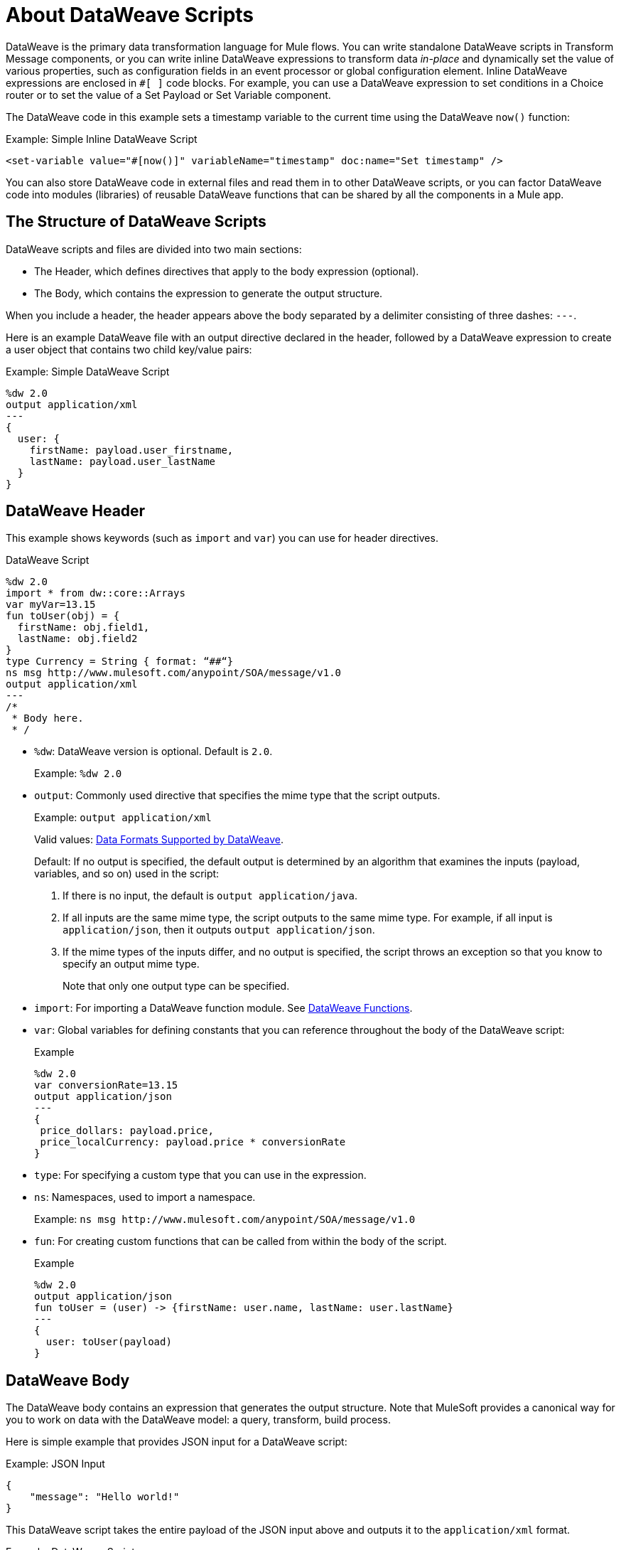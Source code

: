 = About DataWeave Scripts
:keywords: studio, anypoint, esb, transform, transformer, format, aggregate, rename, split, filter convert, xml, json, csv, pojo, java object, metadata, dataweave, data weave, datamapper, dwl, dfl, dw, output structure, input structure, map, mapping

DataWeave is the primary data transformation language for Mule flows. You can write standalone DataWeave scripts in Transform Message components, or you can write inline DataWeave expressions to transform data _in-place_ and dynamically set the value of various properties, such as configuration fields in an event processor or global configuration element. Inline DataWeave expressions are enclosed in `#[ ]` code blocks. For example, you can use a DataWeave expression to set conditions in a Choice router or to set the value of a Set Payload or Set Variable component.

The DataWeave code in this example sets a timestamp variable to the current time using the DataWeave `now()` function:

.Example: Simple Inline DataWeave Script
[source, dataweave, linenums]
----
<set-variable value="#[now()]" variableName="timestamp" doc:name="Set timestamp" />
----

You can also store DataWeave code in external files and read them in to other DataWeave scripts, or you can factor DataWeave code into modules (libraries) of reusable DataWeave functions that can be shared by all the components in a Mule app.


== The Structure of DataWeave Scripts
DataWeave scripts and files are divided into two main sections:

* The Header, which defines directives that apply to the body expression (optional).

* The Body, which contains the expression to generate the output structure.

When you include a header, the header appears above the body separated by a delimiter consisting of three dashes: `---`.

Here is an example DataWeave file with an output directive declared in the header, followed by a DataWeave expression to create a user object that contains two child key/value pairs:

.Example: Simple DataWeave Script
[source, dataweave, linenums]
----
%dw 2.0
output application/xml
---
{
  user: {
    firstName: payload.user_firstname,
    lastName: payload.user_lastName
  }
}
----

== DataWeave Header

This example shows keywords (such as `import` and `var`) you can use for header directives.

.DataWeave Script
[source, dataweave, linenums]
----
%dw 2.0
import * from dw::core::Arrays
var myVar=13.15
fun toUser(obj) = {
  firstName: obj.field1,
  lastName: obj.field2
}
type Currency = String { format: “##“}
ns msg http://www.mulesoft.com/anypoint/SOA/message/v1.0
output application/xml
---
/*
 * Body here.
 * /
----

* `%dw`: DataWeave version is optional. Default is `2.0`.
+
Example: `%dw 2.0`
+
* `output`: Commonly used directive that specifies the mime type that the script outputs.
+
Example: `output application/xml`
+
Valid values: link:dataweave-formats[Data Formats Supported by DataWeave].
+
Default: If no output is specified, the default output is determined by an algorithm that examines the inputs (payload, variables, and so on) used in the script:
+
. If there is no input, the default is `output application/java`.
. If all inputs are the same mime type, the script outputs to the same mime type. For example, if all input is `application/json`, then it outputs `output application/json`.
. If the mime types of the inputs differ, and no output is specified, the script throws an exception so that you know to specify an output mime type.
+
Note that only one output type can be specified.
+
* `import`: For importing a DataWeave function module. See link:dw-functions[DataWeave Functions].
* `var`: Global variables for defining constants that you can reference throughout the body of the DataWeave script:
+
.Example
[source, dataweave, linenums]
----
%dw 2.0
var conversionRate=13.15
output application/json
---
{
 price_dollars: payload.price,
 price_localCurrency: payload.price * conversionRate
}
----
+
* `type`: For specifying a custom type that you can use in the expression.
+
* `ns`: Namespaces, used to import a namespace.
+
Example: `ns msg +http://www.mulesoft.com/anypoint/SOA/message/v1.0+`
+
* `fun`: For creating custom functions that can be called from within the body of the script.
+
.Example
[source, dataweave, linenums]
----
%dw 2.0
output application/json
fun toUser = (user) -> {firstName: user.name, lastName: user.lastName}
---
{
  user: toUser(payload)
}
----

== DataWeave Body

The DataWeave body contains an expression that generates the output structure. Note that MuleSoft provides a canonical way for you to work on data with the DataWeave model: a query, transform, build process.

Here is simple example that provides JSON input for a DataWeave script:

.Example: JSON Input
[source,JSON,linenums]
----
{
    "message": "Hello world!"
}
----

This DataWeave script takes the entire payload of the JSON input above and outputs it to the `application/xml` format.

.Example: DataWeave Script
[source,DataWeave,linenums]
----
%dw 2.0
output application/xml
---
payload
----

The next example shows the XML output produced by the DataWeave script:

.Example: XML Output
[source,XML,linenums]
----
<?xml version='1.0' encoding='UTF-8'?>
<message>Hello world!</message>
----

The script above successfully transforms the JSON input to XML output.

However, a script can throw errors due to DataWeave coding errors and due to formatting errors. So when transforming one data format to another, it is important to keep in mind the constraints of the formats. For example, XML requires a single root node.

If you use the next script in the attempt to transform the <<json_input, JSON input>> below to XML, you will receive an error (`Unexpected internal error`) because the JSON input lacks a single root.

[[script_simple]]
.Example: Script that Outputs application/xml
[source,DataWeave,linenums]
----
%dw 2.0
output application/xml
---
payload
----

[[json_input]]
.Example: JSON Input
[source,JSON,linenums]
----
{
    "size" : 1,
    "person": {
      "name": "Yoda"
    }
}
----

A good mental model for approaching a script is to normalize the input to the JSON-like <<dataweave-formats#format_dataweave, application/dw>> format. In fact, if you get an error, you can transform your input to `application/dw`. If the transformation is successful, then the error is likely a formatting error. If it is unsuccessful, then the error is a coding error.

This example changes the output format to `application/dw`:

.Example: DataWeave Script that Outputs application/dw
[source,DataWeave,linenums]
----
%dw 2.0
output application/dw
---
payload
----

You can see that the script successfully produces `application/dw` output:

.Example: application/dw Output
----
{
  size: 1,
  person: {
    name: "Yoda"
  }
}
----

So you know that the previous error is specific to the format, not the coding. You can see that that the `application/dw` output above does not provide a single root element, as required by the XML format. So, to fix the script for _XML_ output, you need to provide a single root element, for example:

.Example: Script that Outputs application/xml
[source,DataWeave,linenums]
----
%dw 2.0
output application/xml
---
{
    "myroot" : payload
}
----

Now the output meets the requirements of XML, so when you change the output directive back to `application/xml`, the result produces valid XML output.

.Example: XML Output Containing a Single XML Root
[source,XML,linenums]
----
<?xml version='1.0' encoding='UTF-8'?>
<myroot>
  <size>1</size>
  <person>
    <name>Yoda</name>
  </person>
</myroot>
----

=== Including Headers in Inline DataWeave Scripts

You can include header directives when you write inline DataWeave scripts by flattening all the lines in the DataWeave script into a single line. For smaller DataWeave scripts, this allows you to quickly apply header directives (without having to add a separate Transform Message component to set a variable), then substitute the variable in the next Event processor.

For example, here is the Mule configuration XML to create the same valid XML output as the previous Transform Message component:

.Example: Simple Inline DataWeave Script
[source, dataweave, linenums]
----
<set-payload value="#[output application/xml --- { myroot: payload } ]" doc:name="Set Payload" />
----

Note that the DataWeave documentation provides numerous <<see_also, transformation examples>>.

// TODO: NEED MORE INFO HERE... show XML vs DW vs JSON

////
Note that the output of a DataWeave expression can include these data types:

* Simple Values: Strings and numbers, for example: `Some String`, `18`.
* Arrays: A sequence of comma separated values, for example: `1, 2, 3`. The values can be any supported data type.
* Objects: A collection of key-value pairs, for example: `{"key": "some value"}`. The values can be any supported data type.
////

//== Transforming Data Formats in Inline DataWeave Scripts

== DataWeave Comments
Comments that use a Java-like syntax are also accepted by DataWeave.
----
// My single-line comment here.

/*
 * My multi-line comment here.
 */
----

== dwl File

In addition to specifying DataWeave scripts in the Transform and other components, you can also specify the scripts in a `.dwl` file. In Studio projects, your script files are stored in `src/main/resources`.

In the Mule app XML, you can use the `${file::filename}` syntax to send a script in a `dwl` file through any XML tag that expects an expression. For example, see the `when expression="${file::logic.dwl}"` in the Choice router here:

[source,XML,linenums]
----
<http:listener doc:name="Listener" config-ref="HTTP_Listener_config" path="/test">
  <http:response >
    <http:body ><![CDATA[#[${file::transform.dwl}]]]></http:body>
  </http:response>
</http:listener>
<choice doc:name="Choice"  >
  <when expression="${file::logic.dwl}" >
    <set-payload value="It's greater than 4!" doc:name="Set Payload"  />
  </when>
  <otherwise >
    <set-payload value="It's less than 4!" doc:name="Set Payload" />
  </otherwise>
</choice>
----


[[see_also]]
== See Also

link:dataweave-selectors[DataWeave Selectors]

link:dw-functions[DataWeave Functions]

link:dataweave-cookbook[DataWeave Cookbook]

link:dataweave-formats[Data Formats Supported by DataWeave]

link:dataweave-types#functions-and-lambdas[Functions and Lambdas]
